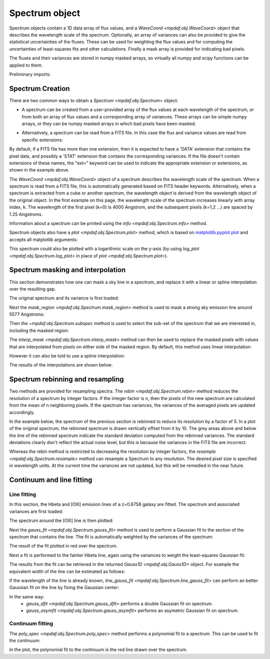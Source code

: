 .. _spectrum:


***************
Spectrum object
***************

Spectrum objects contain a 1D data array of flux values, and a `WaveCoord
<mpdaf.obj.WaveCoord>` object that describes the wavelength scale of the
spectrum. Optionally, an array of variances can also be provided to give the
statistical uncertainties of the fluxes. These can be used for weighting the
flux values and for computing the uncertainties of least-squares fits and other
calculations. Finally a mask array is provided for indicating bad pixels.

The fluxes and their variances are stored in numpy masked arrays, so
virtually all numpy and scipy functions can be applied to them.

.. ipython::
   :suppress:

   In [4]: import sys

   In [4]: from mpdaf import setup_logging

Preliminary imports:

.. ipython::

   In [1]: import numpy as np

   In [1]: import matplotlib.pyplot as plt

   In [1]: import astropy.units as u

   In [2]: from mpdaf.obj import Spectrum, WaveCoord


Spectrum Creation
=================

There are two common ways to obtain a `Spectrum <mpdaf.obj.Spectrum>` object:

- A spectrum can be created from a user-provided array of the flux values at
  each wavelength of the spectrum, or from both an array of flux values and a
  corresponding array of variances. These arrays can be simple numpy arrays, or
  they can be numpy masked arrays in which bad pixels have been masked.

.. ipython::

  @suppress
  In [5]: setup_logging(stream=sys.stdout)

  In [6]: wave1 = WaveCoord(cdelt=1.25, crval=4000.0, cunit= u.angstrom)

  # numpy data array
  In [8]: MyData = np.ones(4000)

  # numpy variance array
  In [8]: MyVariance=np.ones(4000)

  # spectrum filled with MyData
  In [9]: spe = Spectrum(wave=wave1, data=MyData)

  In [10]: spe.info()

  # spectrum filled with MyData and MyVariance
  In [9]: spe = Spectrum(wave=wave1, data=MyData, var=MyVariance)

  In [10]: spe.info()


- Alternatively, a spectrum can be read from a FITS file. In this case the flux
  and variance values are read from specific extensions:

.. ipython::
  :okwarning:

  @suppress
  In [5]: setup_logging(stream=sys.stdout)

  # data array is read from the file (extension number 0)
  In [4]: spe = Spectrum(filename='obj/Spectrum_Variance.fits', ext=0)

  In [10]: spe.info()

  # data and variance arrays read from the file (extension numbers 1 and 2)
  In [4]: spe = Spectrum(filename='obj/Spectrum_Variance.fits', ext=[0, 1])

  In [10]: spe.info()

By default, if a FITS file has more than one extension, then it is expected to
have a 'DATA' extension that contains the pixel data, and possibly a 'STAT'
extension that contains the corresponding variances. If the file doesn't contain
extensions of these names, the "ext=" keyword can be used to indicate the
appropriate extension or extensions, as shown in the example above.

The `WaveCoord <mpdaf.obj.WaveCoord>` object of a spectrum describes the
wavelength scale of the spectrum. When a spectrum is read from a FITS file, this
is automatically generated based on FITS header keywords. Alternatively, when a
spectrum is extracted from a cube or another spectrum, the wavelength object is
derived from the wavelength object of the original object. In the first example
on this page, the wavelength scale of the spectrum increases linearly with array
index, k. The wavelength of the first pixel (k=0) is 4000 Angstrom, and the
subsequent pixels (k=1,2 ...) are spaced by 1.25 Angstroms.

Information about a spectrum can be printed using the `info
<mpdaf.obj.Spectrum.info>` method.

Spectrum objects also have a `plot <mpdaf.obj.Spectrum.plot>` method, which is
based on `matplotlib.pyplot.plot <http://matplotlib.org/api/pyplot_api.html>`_
and accepts all matplotlib arguments:

.. ipython::

   In [4]: plt.figure()

   @savefig Spectrum.png width=4in
   In [5]: spe.plot(color='g')

This spectrum could also be plotted with a logarithmic scale on the y-axis
(by using `log_plot <mpdaf.obj.Spectrum.log_plot>` in place of `plot <mpdaf.obj.Spectrum.plot>`).


Spectrum masking and interpolation
==================================

This section demonstrates how one can mask a sky line in a spectrum, and
replace it with a linear or spline interpolation over the resulting gap.

The original spectrum and its variance is first loaded:

.. ipython::
  :okwarning:

  In [5]: spvar = Spectrum('obj/Spectrum_Variance.fits',ext=[0,1])

Next the `mask_region <mpdaf.obj.Spectrum.mask_region>` method is used to mask a
strong sky emission line around 5577 Angstroms:

.. ipython::

  In [5]: spvar.mask_region(lmin=5575, lmax=5590, unit=u.angstrom)

Then the `~mpdaf.obj.Spectrum.subspec` method is used to select the sub-set of
the spectrum that we are interested in, including the masked region:

.. ipython::

  In [5]: spvarcut = spvar.subspec(lmin=4000, lmax=6250, unit=u.angstrom)

The `interp_mask <mpdaf.obj.Spectrum.interp_mask>` method can then be used to
replace the masked pixels with values that are interpolated from pixels on
either side of the masked region. By default, this method uses linear
interpolation:

.. ipython::

  In [5]: spvarcut.interp_mask()

However it can also be told to use a spline interpolation:

.. ipython::

  In [5]: spvarcut.interp_mask(spline=True)

The results of the interpolations are shown below:

.. ipython::

  In [5]: spvar.unmask()

  In [7]: plt.figure()

  @savefig Spectrum_before_interp_mask.png width=3.5in
  In [6]: spvar.plot(lmin=4600, lmax=6200, title='Spectrum before interpolation', unit=u.angstrom)

  In [7]: plt.figure()

  @savefig Spectrum_after_interp_mask.png width=3.5in
  In [6]: spvarcut.plot(lmin=4600, lmax=6200, title='Spectrum after interpolation', unit=u.angstrom)

Spectrum rebinning and resampling
=================================

Two methods are provided for resampling spectra.  The `rebin
<mpdaf.obj.Spectrum.rebin>` method reduces the resolution of a spectrum by
integer factors. If the integer factor is n, then the pixels of the new spectrum
are calculated from the mean of n neighboring pixels. If the spectrum has
variances, the variances of the averaged pixels are updated accordingly.

In the example below, the spectrum of the previous section is rebinned to reduce
its resolution by a factor of 5. In a plot of the original spectrum, the
rebinned spectrum is drawn vertically offset from it by 10. The grey areas above
and below the line of the rebinned spectrum indicate the standard deviation
computed from the rebinned variances. The standard deviations clearly don't
reflect the actual noise level, but this is because the variances in the FITS
file are incorrect.

.. ipython::
  :okwarning:

  In [5]: plt.figure()

  In [6]: sprebin1 = spvarcut.rebin(5)

  In [7]: spvarcut.plot()

  @savefig Spectrum_rebin.png width=4in
  In [8]: (sprebin1 + 10).plot(noise=True)

Whereas the rebin method is restricted to decreasing the resolution by integer
factors, the `resample <mpdaf.obj.Spectrum.resample>` method can resample a
Spectrum to any resolution. The desired pixel size is specified in wavelength
units. At the current time the variances are not updated, but this will be
remedied in the near future.

.. ipython::

  In [5]: plt.figure()

  In [5]: sp = spvarcut[1500:2000]

  # 4.2 Angstroms / pixel
  In [6]: sprebin2 = sp.resample(4.2, unit=u.angstrom)

  In [7]: sp.plot()

  @savefig Spectrum_rebin2.png width=4in
  In [8]: (sprebin2 + 10).plot(noise=True)


Continuum and line fitting
==========================

Line fitting
------------

In this section, the Hbeta and [OIII] emission lines of a z=0.6758 galaxy are
fitted. The spectrum and associated variances are first loaded:

.. ipython::
  :okwarning:

  In [1]: specline = Spectrum('obj/Spectrum_lines.fits')

The spectrum around the [OIII] line is then plotted:

.. ipython::

  In [2]: plt.figure()

  In [2]: specline.plot(lmin=8350, lmax=8420, unit=u.angstrom, title = '[OIII] line')

Next the `gauss_fit <mpdaf.obj.Spectrum.gauss_fit>` method is used to perform a
Gaussian fit to the section of the spectrum that contains the line. The fit is
automatically weighted by the variances of the spectrum:

.. ipython::

  @suppress
  In [5]: setup_logging(stream=sys.stdout)

  @savefig Spectrum_specline1.png width=4in
  In [3]: OIII = specline.gauss_fit(lmin=8350, lmax=8420, unit=u.angstrom, plot=True)

  In [4]: OIII.print_param()

The result of the fit plotted in red over the spectrum.

Next a fit is performed to the fainter Hbeta line, again using the variances
to weight the least-squares Gaussian fit:

.. ipython::

  @suppress
  In [5]: setup_logging(stream=sys.stdout)

  In [5]: plt.figure()

  In [6]: specline.plot(lmin=8090,lmax=8210, unit=u.angstrom, title = 'Hbeta line')

  @savefig Spectrum_specline2.png width=4in
  In [7]: Hbeta = specline.gauss_fit(lmin=8090,lmax=8210, unit=u.angstrom, plot=True)

  In [8]: Hbeta.print_param()


The results from the fit can be retrieved in the returned `Gauss1D
<mpdaf.obj.Gauss1D>` object. For example the equivalent width of the line can be
estimated as follows:

.. ipython::

  In [8]: Hbeta.flux/Hbeta.cont

If the wavelength of the line is already known, `line_gauss_fit
<mpdaf.obj.Spectrum.line_gauss_fit>` can perform an better Gaussian fit on the
line by fixing the Gaussian center:

.. ipython::

  @suppress
  In [5]: setup_logging(stream=sys.stdout)

  In [5]: plt.figure()

  In [6]: specline.plot(lmin=8090,lmax=8210, unit=u.angstrom, title = 'Hbeta line')

  @savefig Spectrum_specline2.png width=4in
  In [7]: Hbeta2 = specline.line_gauss_fit(lmin=8090,lmax=8210, lpeak=Hbeta.lpeak, unit=u.angstrom, plot=True)

  In [8]: Hbeta2.print_param()


In the same way:
 - `gauss_dfit <mpdaf.obj.Spectrum.gauss_dfit>` performs a double Gaussian fit on spectrum.

 - `gauss_asymfit <mpdaf.obj.Spectrum.gauss_asymfit>` performs an asymetric Gaussian fit on spectrum.


Continuum fitting
-----------------

The `poly_spec <mpdaf.obj.Spectrum.poly_spec>` method performs a polynomial fit
to a spectrum. This can be used to fit the continuum:

.. ipython::

  In [1]: plt.figure()

  In [2]: cont = spe.poly_spec(5)

  In [3]: spe.plot()

  @savefig Spectrum_cont.png width=4in
  In [4]: cont.plot(color='r')


.. ipython::
   :suppress:

   In [4]: plt.close("all")

   In [4]: %reset -f

In the plot, the polynomial fit to the continuum is the red line drawn over the
spectrum.
